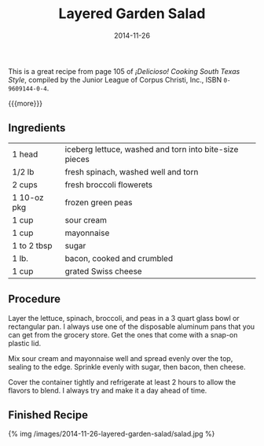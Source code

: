 #+TITLE: Layered Garden Salad
#+DATE: 2014-11-26
#+HUGO_BASE_DIR: ../hugo-site/
#+HUGO_SECTION: posts
#+HUGO_TAGS: recipe

This is a great recipe from page 105 of /¡Delicioso! Cooking South
Texas Style/, compiled by the Junior League of Corpus Christi, Inc.,
ISBN ~0-9609144-0-4~.

{{{more}}}

** Ingredients

| 1 head      | iceberg lettuce, washed and torn into bite-size pieces |
| 1/2 lb      | fresh spinach, washed well and torn                    |
| 2 cups      | fresh broccoli flowerets                               |
| 1 10-oz pkg | frozen green peas                                      |
| 1 cup       | sour cream                                             |
| 1 cup       | mayonnaise                                             |
| 1 to 2 tbsp | sugar                                                  |
| 1 lb.       | bacon, cooked and crumbled                             |
| 1 cup       | grated Swiss cheese                                    |

** Procedure

Layer the lettuce, spinach, broccoli, and peas in a 3 quart glass
bowl or rectangular pan.  I always use one of the disposable aluminum
pans that you can get from the grocery store.  Get the ones that come
with a snap-on plastic lid.

Mix sour cream and mayonnaise well and spread evenly over the
top, sealing to the edge.  Sprinkle evenly with sugar, then bacon,
then cheese.

Cover the container tightly and refrigerate at least 2 hours to allow
the flavors to blend.  I always try and make it a day ahead of time.

** Finished Recipe

#+BEGIN_HTML
{% img /images/2014-11-26-layered-garden-salad/salad.jpg %}
#+END_HTML
